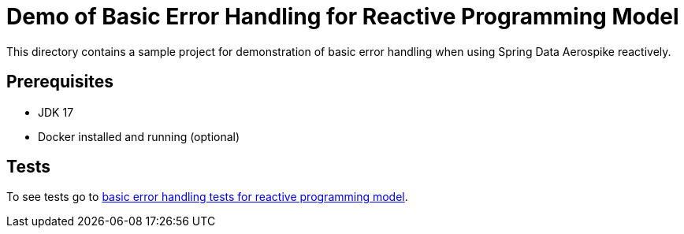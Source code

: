 [[demo-error-handling]]
= Demo of Basic Error Handling for Reactive Programming Model

This directory contains a sample project for demonstration of basic error handling when using Spring Data Aerospike reactively.

== Prerequisites

- JDK 17
- Docker installed and running (optional)

== Tests

:base_path_reactive: ../../../../../../../..
:tests_path_reactive: examples-reactive/src/test/java/com/demo/reactive

To see tests go to link:{base_path_reactive}/{tests_path_reactive}/errorhandling[basic error handling tests for reactive programming model].
